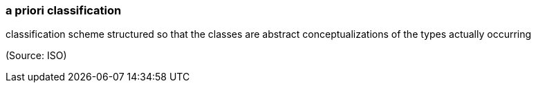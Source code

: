 === a priori classification

classification scheme structured so that the classes are abstract conceptualizations of the types actually occurring

(Source: ISO)

